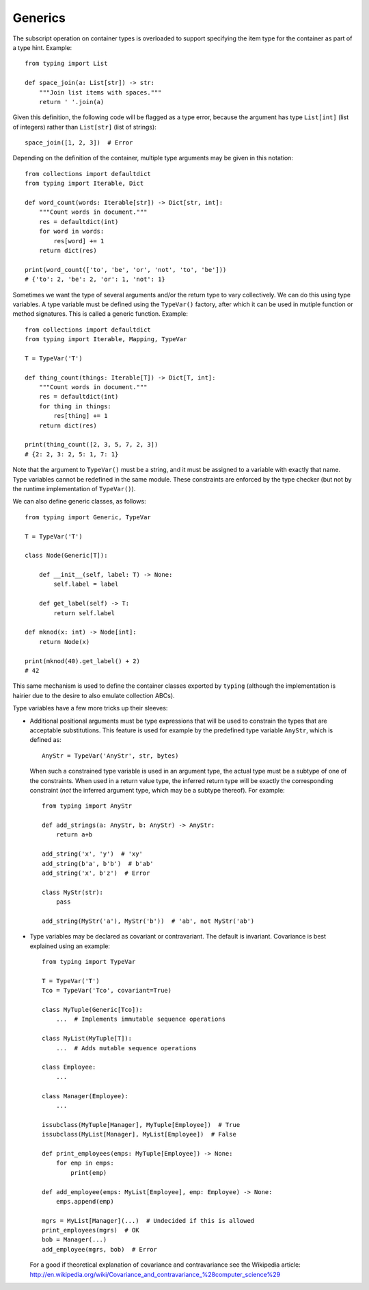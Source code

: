 Generics
--------

The subscript operation on container types is overloaded to support
specifying the item type for the container as part of a type hint.
Example::

  from typing import List

  def space_join(a: List[str]) -> str:
      """Join list items with spaces."""
      return ' '.join(a)

Given this definition, the following code will be flagged as a type
error, because the argument has type ``List[int]`` (list of integers)
rather than ``List[str]`` (list of strings)::

  space_join([1, 2, 3])  # Error

Depending on the definition of the container, multiple type arguments
may be given in this notation::

  from collections import defaultdict
  from typing import Iterable, Dict

  def word_count(words: Iterable[str]) -> Dict[str, int]:
      """Count words in document."""
      res = defaultdict(int)
      for word in words:
          res[word] += 1
      return dict(res)

  print(word_count(['to', 'be', 'or', 'not', 'to', 'be']))
  # {'to': 2, 'be': 2, 'or': 1, 'not': 1}
  

Sometimes we want the type of several arguments and/or the return type
to vary collectively.  We can do this using type variables.  A type
variable must be defined using the ``TypeVar()`` factory, after which
it can be used in mutiple function or method signatures.  This is
called a generic function.  Example::

  from collections import defaultdict
  from typing import Iterable, Mapping, TypeVar

  T = TypeVar('T')

  def thing_count(things: Iterable[T]) -> Dict[T, int]:
      """Count words in document."""
      res = defaultdict(int)
      for thing in things:
          res[thing] += 1
      return dict(res)

  print(thing_count([2, 3, 5, 7, 2, 3])
  # {2: 2, 3: 2, 5: 1, 7: 1}

Note that the argument to ``TypeVar()`` must be a string, and it must
be assigned to a variable with exactly that name.  Type variables
cannot be redefined in the same module.  These constraints are
enforced by the type checker (but not by the runtime implementation of
``TypeVar()``).

We can also define generic classes, as follows::

  from typing import Generic, TypeVar

  T = TypeVar('T')

  class Node(Generic[T]):

      def __init__(self, label: T) -> None:
          self.label = label

      def get_label(self) -> T:
          return self.label

  def mknod(x: int) -> Node[int]:
      return Node(x)

  print(mknod(40).get_label() + 2)
  # 42

This same mechanism is used to define the container classes exported
by ``typing`` (although the implementation is hairier due to the
desire to also emulate collection ABCs).

Type variables have a few more tricks up their sleeves:

* Additional positional arguments must be type expressions that will
  be used to constrain the types that are acceptable substitutions.
  This feature is used for example by the predefined type variable
  ``AnyStr``, which is defined as::

    AnyStr = TypeVar('AnyStr', str, bytes)

  When such a constrained type variable is used in an argument type,
  the actual type must be a subtype of one of the constraints.  When
  used in a return value type, the inferred return type will be
  exactly the corresponding constraint (*not* the inferred argument
  type, which may be a subtype thereof).  For example::

    from typing import AnyStr

    def add_strings(a: AnyStr, b: AnyStr) -> AnyStr:
        return a+b

    add_string('x', 'y')  # 'xy'
    add_string(b'a', b'b')  # b'ab'
    add_string('x', b'z')  # Error

    class MyStr(str):
        pass

    add_string(MyStr('a'), MyStr('b'))  # 'ab', not MyStr('ab')

* Type variables may be declared as covariant or contravariant.  The
  default is invariant.  Covariance is best explained using an
  example::

    from typing import TypeVar

    T = TypeVar('T')
    Tco = TypeVar('Tco', covariant=True)

    class MyTuple(Generic[Tco]):
        ...  # Implements immutable sequence operations

    class MyList(MyTuple[T]):
        ...  # Adds mutable sequence operations

    class Employee:
        ...

    class Manager(Employee):
        ...

    issubclass(MyTuple[Manager], MyTuple[Employee])  # True
    issubclass(MyList[Manager], MyList[Employee])  # False

    def print_employees(emps: MyTuple[Employee]) -> None:
        for emp in emps:
            print(emp)

    def add_employee(emps: MyList[Employee], emp: Employee) -> None:
        emps.append(emp)

    mgrs = MyList[Manager](...)  # Undecided if this is allowed
    print_employees(mgrs)  # OK
    bob = Manager(...)
    add_employee(mgrs, bob)  # Error

  For a good if theoretical explanation of covariance and
  contravariance see the Wikipedia article:
  http://en.wikipedia.org/wiki/Covariance_and_contravariance_%28computer_science%29
